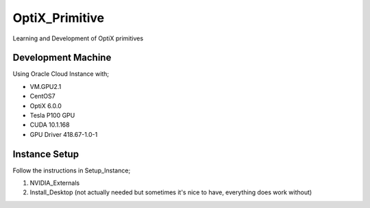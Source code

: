 ***************
OptiX_Primitive
***************
Learning and Development of OptiX primitives

Development Machine
-------------------
Using Oracle Cloud Instance with;

* VM.GPU2.1
* CentOS7
* OptiX 6.0.0
* Tesla P100 GPU
* CUDA 10.1.168
* GPU Driver 418.67-1.0-1

Instance Setup
--------------
Follow the instructions in Setup_Instance;

1. NVIDIA_Externals
2. Install_Desktop (not actually needed but sometimes it's nice to have, everything does work without)

